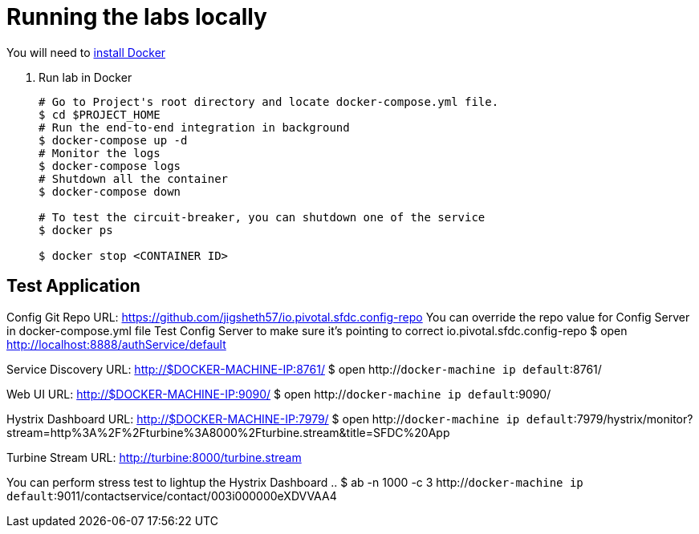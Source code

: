 = Running the labs locally

You will need to link:++https://docs.docker.com/engine/installation/++[install Docker]

. Run lab in Docker
+
----
# Go to Project's root directory and locate docker-compose.yml file.
$ cd $PROJECT_HOME
# Run the end-to-end integration in background
$ docker-compose up -d
# Monitor the logs
$ docker-compose logs
# Shutdown all the container
$ docker-compose down

# To test the circuit-breaker, you can shutdown one of the service
$ docker ps

$ docker stop <CONTAINER ID>

----

== Test Application

Config Git Repo URL: https://github.com/jigsheth57/io.pivotal.sfdc.config-repo
You can override the repo value for Config Server in docker-compose.yml file
Test Config Server to make sure it's pointing to correct io.pivotal.sfdc.config-repo
$ open http://localhost:8888/authService/default

Service Discovery URL: http://$DOCKER-MACHINE-IP:8761/
$ open http://`docker-machine ip default`:8761/

Web UI URL: http://$DOCKER-MACHINE-IP:9090/
$ open http://`docker-machine ip default`:9090/

Hystrix Dashboard URL: http://$DOCKER-MACHINE-IP:7979/
$ open http://`docker-machine ip default`:7979/hystrix/monitor?stream=http%3A%2F%2Fturbine%3A8000%2Fturbine.stream&title=SFDC%20App

Turbine Stream URL: http://turbine:8000/turbine.stream

You can perform stress test to lightup the Hystrix Dashboard ..
$ ab -n 1000 -c 3 http://`docker-machine ip default`:9011/contactservice/contact/003i000000eXDVVAA4
